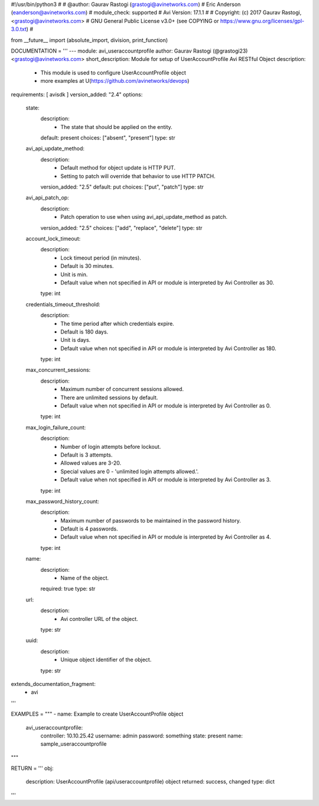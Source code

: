 #!/usr/bin/python3
#
# @author: Gaurav Rastogi (grastogi@avinetworks.com)
#          Eric Anderson (eanderson@avinetworks.com)
# module_check: supported
# Avi Version: 17.1.1
#
# Copyright: (c) 2017 Gaurav Rastogi, <grastogi@avinetworks.com>
# GNU General Public License v3.0+ (see COPYING or https://www.gnu.org/licenses/gpl-3.0.txt)
#


from __future__ import (absolute_import, division, print_function)


DOCUMENTATION = '''
---
module: avi_useraccountprofile
author: Gaurav Rastogi (@grastogi23) <grastogi@avinetworks.com>
short_description: Module for setup of UserAccountProfile Avi RESTful Object
description:
    - This module is used to configure UserAccountProfile object
    - more examples at U(https://github.com/avinetworks/devops)
requirements: [ avisdk ]
version_added: "2.4"
options:
    state:
        description:
            - The state that should be applied on the entity.
        default: present
        choices: ["absent", "present"]
        type: str
    avi_api_update_method:
        description:
            - Default method for object update is HTTP PUT.
            - Setting to patch will override that behavior to use HTTP PATCH.
        version_added: "2.5"
        default: put
        choices: ["put", "patch"]
        type: str
    avi_api_patch_op:
        description:
            - Patch operation to use when using avi_api_update_method as patch.
        version_added: "2.5"
        choices: ["add", "replace", "delete"]
        type: str
    account_lock_timeout:
        description:
            - Lock timeout period (in minutes).
            - Default is 30 minutes.
            - Unit is min.
            - Default value when not specified in API or module is interpreted by Avi Controller as 30.
        type: int
    credentials_timeout_threshold:
        description:
            - The time period after which credentials expire.
            - Default is 180 days.
            - Unit is days.
            - Default value when not specified in API or module is interpreted by Avi Controller as 180.
        type: int
    max_concurrent_sessions:
        description:
            - Maximum number of concurrent sessions allowed.
            - There are unlimited sessions by default.
            - Default value when not specified in API or module is interpreted by Avi Controller as 0.
        type: int
    max_login_failure_count:
        description:
            - Number of login attempts before lockout.
            - Default is 3 attempts.
            - Allowed values are 3-20.
            - Special values are 0 - 'unlimited login attempts allowed.'.
            - Default value when not specified in API or module is interpreted by Avi Controller as 3.
        type: int
    max_password_history_count:
        description:
            - Maximum number of passwords to be maintained in the password history.
            - Default is 4 passwords.
            - Default value when not specified in API or module is interpreted by Avi Controller as 4.
        type: int
    name:
        description:
            - Name of the object.
        required: true
        type: str
    url:
        description:
            - Avi controller URL of the object.
        type: str
    uuid:
        description:
            - Unique object identifier of the object.
        type: str
extends_documentation_fragment:
    - avi
'''

EXAMPLES = """
- name: Example to create UserAccountProfile object
  avi_useraccountprofile:
    controller: 10.10.25.42
    username: admin
    password: something
    state: present
    name: sample_useraccountprofile
"""

RETURN = '''
obj:
    description: UserAccountProfile (api/useraccountprofile) object
    returned: success, changed
    type: dict
'''


